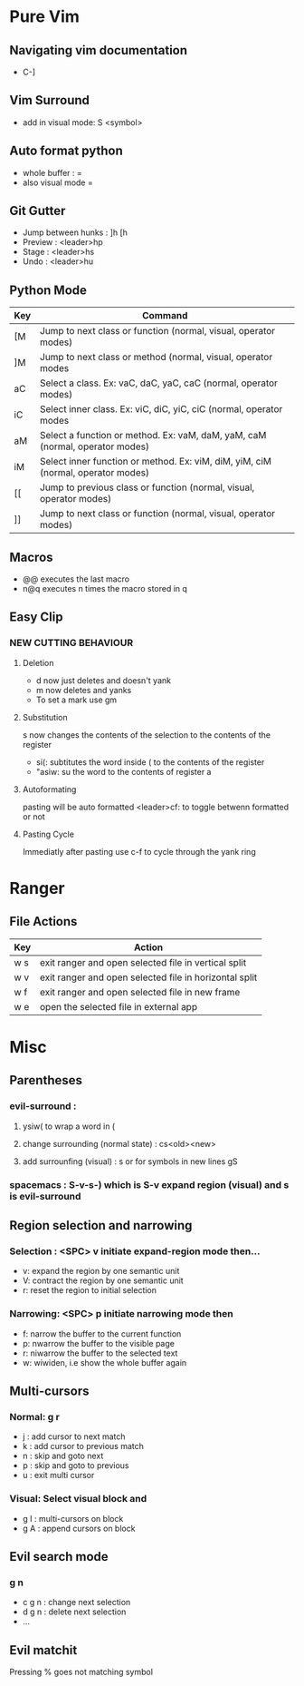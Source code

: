 * Pure Vim
** Navigating vim documentation
   - C-]
** Vim Surround
   - add in visual mode: S <symbol>
** Auto format python 
   - whole buffer : =
   - also visual mode =
** Git Gutter 
   - Jump between hunks : ]h [h
   - Preview : <leader>hp
   - Stage : <leader>hs
   - Undo : <leader>hu   
** Python Mode 
   | Key | Command                                                                          |
   |-----+----------------------------------------------------------------------------------|
   | [M  | Jump to next class or function  (normal, visual, operator modes)                 |
   | ]M  | Jump to next class or method (normal, visual, operator modes                     |
   | aC  | Select a class. Ex: vaC, daC, yaC, caC (normal, operator modes)                  |
   | iC  | Select inner class. Ex: viC, diC, yiC, ciC (normal, operator modes               |
   | aM  | Select a function or method. Ex: vaM, daM, yaM, caM (normal, operator modes)     |
   | iM  | Select inner function or method. Ex: viM, diM, yiM, ciM (normal, operator modes) |
   | [[  | Jump to previous class or function (normal, visual, operator modes)              |
   | ]]  | Jump to next class or function  (normal, visual, operator modes)                 |
** Macros 
   - @@ executes the last macro
   - n@q executes n times the macro stored in q
** Easy Clip 
*** NEW CUTTING BEHAVIOUR
**** Deletion
     - d now just deletes and doesn't yank
     - m now deletes and yanks
     - To set a mark use gm
**** Substitution
     s now changes the contents of the selection to the contents of the register
     - si(: subtitutes the word inside ( to the contents of the register
     - "asiw: su the word to the contents of register a
**** Autoformating 
     pasting will be auto formatted
     <leader>cf: to toggle betwenn formatted or not 
**** Pasting Cycle 
     Immediatly after pasting use c-f to cycle through the yank ring






* Ranger 
** File Actions
   | Key | Action                                                 |
   |-----+--------------------------------------------------------|
   | w s | exit ranger and open selected file in vertical split   |
   | w v | exit ranger and open selected file in horizontal split |
   | w f | exit ranger and open selected file in new frame        |
   | w e | open the selected file in external app                 |
* Misc
** Parentheses
*** evil-surround :
**** ysiw( to wrap a word in (
**** change surrounding (normal state) : cs<old><new>
**** add surrounfing (visual) : s or for symbols in new lines gS 
*** spacemacs : S-v-s-) which is S-v expand region (visual) and s is evil-surround
** Region selection and narrowing
*** Selection : <SPC> v 	initiate expand-region mode then...
    - v: expand the region by one semantic unit
    - V: 	contract the region by one semantic unit
    - r: 	reset the region to initial selection
*** Narrowing: <SPC> p initiate narrowing mode then 
    -  f: 	narrow the buffer to the current function
    -  p: 	nwarrow the buffer to the visible page 
    -  r: 	niwarrow the buffer to the selected text 
    -  w: 	wiwiden, i.e show the whole buffer again
** Multi-cursors
*** Normal: g r
    - j : add cursor to next match
    - k : add cursor to previous match
    - n : skip and goto next
    - p : skip and goto to previous
    - u : exit multi cursor
*** Visual: Select visual block and 
    - g I : multi-cursors on block
    - g A : append cursors on block
** Evil search mode
*** g n 
    - c g n : change next selection
    - d g n : delete next selection
    - ...
** Evil matchit 
   Pressing % goes not matching symbol
